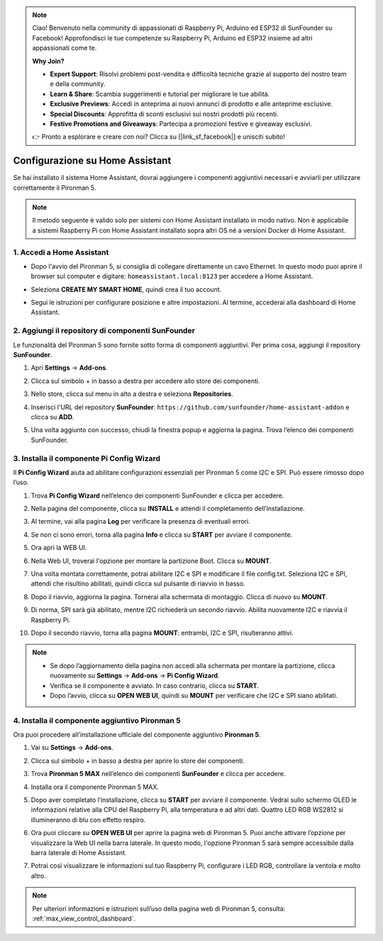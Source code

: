 .. note::

    Ciao! Benvenuto nella community di appassionati di Raspberry Pi, Arduino ed ESP32 di SunFounder su Facebook! Approfondisci le tue competenze su Raspberry Pi, Arduino ed ESP32 insieme ad altri appassionati come te.

    **Why Join?**

    - **Expert Support**: Risolvi problemi post-vendita e difficoltà tecniche grazie al supporto del nostro team e della community.
    - **Learn & Share**: Scambia suggerimenti e tutorial per migliorare le tue abilità.
    - **Exclusive Previews**: Accedi in anteprima ai nuovi annunci di prodotto e alle anteprime esclusive.
    - **Special Discounts**: Approfitta di sconti esclusivi sui nostri prodotti più recenti.
    - **Festive Promotions and Giveaways**: Partecipa a promozioni festive e giveaway esclusivi.

    👉 Pronto a esplorare e creare con noi? Clicca su [|link_sf_facebook|] e unisciti subito!

Configurazione su Home Assistant
============================================

Se hai installato il sistema Home Assistant, dovrai aggiungere i componenti aggiuntivi necessari e avviarli per utilizzare correttamente il Pironman 5.

.. note::

    Il metodo seguente è valido solo per sistemi con Home Assistant installato in modo nativo. Non è applicabile a sistemi Raspberry Pi con Home Assistant installato sopra altri OS né a versioni Docker di Home Assistant.

1. Accedi a Home Assistant
-----------------------------

* Dopo l'avvio del Pironman 5, si consiglia di collegare direttamente un cavo Ethernet. In questo modo puoi aprire il browser sul computer e digitare: ``homeassistant.local:8123`` per accedere a Home Assistant.

  .. image:: img/home_login.png
   :width: 90%


* Seleziona **CREATE MY SMART HOME**, quindi crea il tuo account.

  .. image:: img/home_account.png
   :width: 90%

* Segui le istruzioni per configurare posizione e altre impostazioni. Al termine, accederai alla dashboard di Home Assistant.

  .. image:: img/home_dashboard.png
   :width: 90%


2. Aggiungi il repository di componenti SunFounder
----------------------------------------------------

Le funzionalità del Pironman 5 sono fornite sotto forma di componenti aggiuntivi. Per prima cosa, aggiungi il repository **SunFounder**.

#. Apri **Settings** -> **Add-ons**.

   .. image:: img/home_setting_addon.png
      :width: 90%

#. Clicca sul simbolo + in basso a destra per accedere allo store dei componenti.

   .. image:: img/home_addon.png
      :width: 90%

#. Nello store, clicca sul menu in alto a destra e seleziona **Repositories**.

   .. image:: img/home_add_res.png
      :width: 90%

#. Inserisci l'URL del repository **SunFounder**: ``https://github.com/sunfounder/home-assistant-addon`` e clicca su **ADD**.

   .. image:: img/home_res_add.png
      :width: 90%

#. Una volta aggiunto con successo, chiudi la finestra popup e aggiorna la pagina. Trova l’elenco dei componenti SunFounder.

   .. image:: img/home_addon_list.png
         :width: 90%

3. Installa il componente **Pi Config Wizard**
------------------------------------------------------

Il **Pi Config Wizard** aiuta ad abilitare configurazioni essenziali per Pironman 5 come I2C e SPI. Può essere rimosso dopo l’uso.

#. Trova **Pi Config Wizard** nell’elenco dei componenti SunFounder e clicca per accedere.

   .. image:: img/home_pi_config.png
      :width: 90%

#. Nella pagina del componente, clicca su **INSTALL** e attendi il completamento dell’installazione.

   .. image:: img/home_config_install.png
      :width: 90%

#. Al termine, vai alla pagina **Log** per verificare la presenza di eventuali errori.

   .. image:: img/home_log.png
      :width: 90%

#. Se non ci sono errori, torna alla pagina **Info** e clicca su **START** per avviare il componente.

   .. image:: img/home_start.png
      :width: 90%

#. Ora apri la WEB UI.

   .. image:: img/home_open_web_ui.png
      :width: 90%

#. Nella Web UI, troverai l'opzione per montare la partizione Boot. Clicca su **MOUNT**.

   .. image:: img/home_mount_boot.png
      :width: 90%

#. Una volta montata correttamente, potrai abilitare I2C e SPI e modificare il file config.txt. Seleziona I2C e SPI, attendi che risultino abilitati, quindi clicca sul pulsante di riavvio in basso.

   .. image:: img/home_i2c_spi.png
      :width: 90%

#. Dopo il riavvio, aggiorna la pagina. Tornerai alla schermata di montaggio. Clicca di nuovo su **MOUNT**.

   .. image:: img/home_mount_boot.png
      :width: 90%

#. Di norma, SPI sarà già abilitato, mentre I2C richiederà un secondo riavvio. Abilita nuovamente I2C e riavvia il Raspberry Pi.

   .. image:: img/home_enable_i2c.png
      :width: 90%

#. Dopo il secondo riavvio, torna alla pagina **MOUNT**: entrambi, I2C e SPI, risulteranno attivi.

   .. image:: img/home_i2c_spi_enable.png
      :width: 90%

.. note::

    * Se dopo l’aggiornamento della pagina non accedi alla schermata per montare la partizione, clicca nuovamente su **Settings** -> **Add-ons** -> **Pi Config Wizard**.
    * Verifica se il componente è avviato. In caso contrario, clicca su **START**.
    * Dopo l’avvio, clicca su **OPEN WEB UI**, quindi su **MOUNT** per verificare che I2C e SPI siano abilitati.

4. Installa il componente aggiuntivo **Pironman 5**
---------------------------------------------------------

Ora puoi procedere all’installazione ufficiale del componente aggiuntivo **Pironman 5**.

#. Vai su **Settings** -> **Add-ons**.

   .. image:: img/home_setting_addon.png
      :width: 90%

#. Clicca sul simbolo + in basso a destra per aprire lo store dei componenti.

   .. image:: img/home_addon.png
      :width: 90%

#. Trova **Pironman 5 MAX** nell’elenco dei componenti **SunFounder** e clicca per accedere.

   .. image:: img/home_pironman5_max_addon.png
      :width: 90%

#. Installa ora il componente Pironman 5 MAX.

   .. image:: img/home_pironman5_max_addon_install.png
      :width: 90%

#. Dopo aver completato l’installazione, clicca su **START** per avviare il componente. Vedrai sullo schermo OLED le informazioni relative alla CPU del Raspberry Pi, alla temperatura e ad altri dati. Quattro LED RGB WS2812 si illumineranno di blu con effetto respiro.

   .. image:: img/home_pironman5_max_addon_start.png
      :width: 90%

#. Ora puoi cliccare su **OPEN WEB UI** per aprire la pagina web di Pironman 5. Puoi anche attivare l’opzione per visualizzare la Web UI nella barra laterale. In questo modo, l'opzione Pironman 5 sarà sempre accessibile dalla barra laterale di Home Assistant.

   .. image:: img/home_pironman5_max_webui.png
      :width: 90%

#. Potrai così visualizzare le informazioni sul tuo Raspberry Pi, configurare i LED RGB, controllare la ventola e molto altro.

   .. image:: img/home_web.png
      :width: 90%

.. note::

    Per ulteriori informazioni e istruzioni sull’uso della pagina web di Pironman 5, consulta: :ref:`max_view_control_dashboard`.
